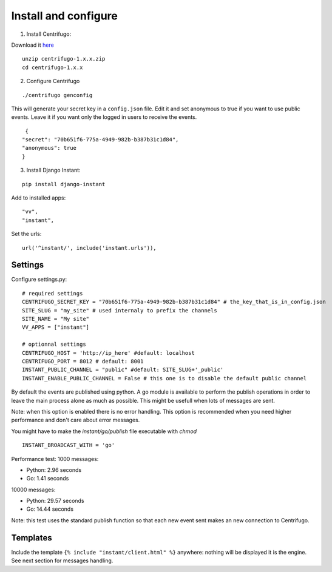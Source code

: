 Install and configure
=====================

1. Install Centrifugo:

Download it `here <https://github.com/centrifugal/centrifugo/releases>`_

.. highlight:: bash

::

   unzip centrifugo-1.x.x.zip
   cd centrifugo-1.x.x


2. Configure Centrifugo

::

   ./centrifugo genconfig
   
This will generate your secret key in a ``config.json`` file. Edit it and set anonymous to true if you want 
to use public events. Leave it if you want only the logged in users to receive the events.

.. highlight:: javascript

::

   {
  "secret": "70b651f6-775a-4949-982b-b387b31c1d84",
  "anonymous": true
  }

3. Install Django Instant:

::

   pip install django-instant
   
   
Add to installed apps:

::

   "vv",
   "instant",

Set the urls:

.. highlight:: python

::

   url('^instant/', include('instant.urls')),

Settings
~~~~~~~~

Configure settings.py:

::

   # required settings
   CENTRIFUGO_SECRET_KEY = "70b651f6-775a-4949-982b-b387b31c1d84" # the_key_that_is_in_config.json
   SITE_SLUG = "my_site" # used internaly to prefix the channels
   SITE_NAME = "My site"
   VV_APPS = ["instant"]
   
   # optionnal settings
   CENTRIFUGO_HOST = 'http://ip_here' #default: localhost
   CENTRIFUGO_PORT = 8012 # default: 8001
   INSTANT_PUBLIC_CHANNEL = "public" #default: SITE_SLUG+'_public'
   INSTANT_ENABLE_PUBLIC_CHANNEL = False # this one is to disable the default public channel
   
By default the events are published using python. A go module is available to perform the publish
operations in order to leave the main process alone as much as possible. This might be usefull when lots of messages
are sent. 

Note: when this option is enabled there is no error handling. This option is recommended when you need higher performance
and don't care about error messages.

You might have to make the `instant/go/publish` file executable with `chmod`

::

   INSTANT_BROADCAST_WITH = 'go'
   
Performance test: 1000 messages:

- Python: 2.96 seconds
- Go: 1.41 seconds

10000 messages:

- Python: 29.57 seconds
- Go: 14.44 seconds

Note: this test uses the standard publish function so that each new event sent makes an new connection to Centrifugo.

Templates
~~~~~~~~~

Include the template ``{% include "instant/client.html" %}`` anywhere: nothing will be displayed it is the engine. 
See next section for messages handling. 
